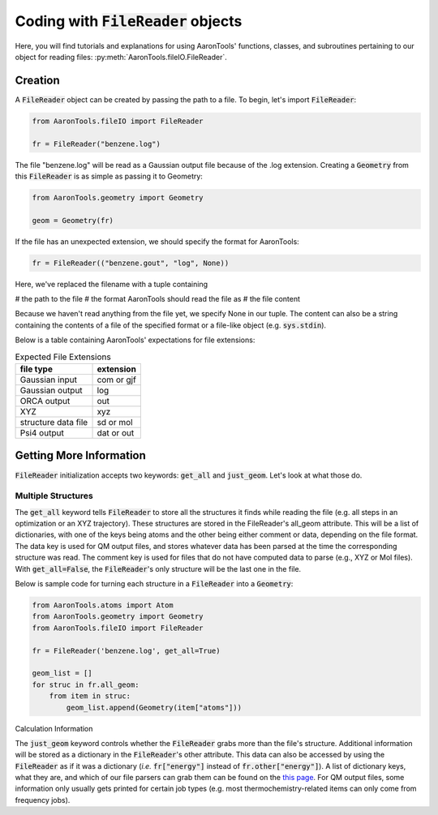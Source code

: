 Coding with :code:`FileReader` objects
======================================

Here, you will find tutorials and explanations for using AaronTools'
functions, classes, and subroutines pertaining to our object for reading
files: :py:meth:`AaronTools.fileIO.FileReader`.


Creation
--------

A :code:`FileReader` object can be created by passing the path
to a file. To begin, let's import :code:`FileReader`:

.. code-block:: python

    from AaronTools.fileIO import FileReader
    
    fr = FileReader("benzene.log")

The file "benzene.log" will be read as a Gaussian output file
because of the .log extension.
Creating a :code:`Geometry` from this :code:`FileReader` is as
simple as passing it to Geometry:

.. code-block:: python

    from AaronTools.geometry import Geometry
    
    geom = Geometry(fr)

If the file has an unexpected extension, we should specify the format
for AaronTools:

.. code-block:: python

    fr = FileReader(("benzene.gout", "log", None))

Here, we've replaced the filename with a tuple containing

# the path to the file
# the format AaronTools should read the file as
# the file content

Because we haven't read anything from the file yet,
we specify None in our tuple.
The content can also be a string containing the contents of a
file of the specified format or a file-like object (e.g. :code:`sys.stdin`).

Below is a table containing AaronTools' expectations for file extensions:

.. list-table:: Expected File Extensions
    :header-rows: 1

    * - file type
      - extension
    * - Gaussian input
      - com or gjf
    * - Gaussian output
      - log
    * - ORCA output
      - out
    * - XYZ
      - xyz
    * - structure data file
      - sd or mol
    * - Psi4 output
      - dat or out


Getting More Information
------------------------

:code:`FileReader` initialization accepts two keywords:
:code:`get_all` and :code:`just_geom`.
Let's look at what those do.

Multiple Structures
*******************

The :code:`get_all` keyword tells :code:`FileReader` to
store all the structures it finds while reading the
file (e.g. all steps in an optimization or an XYZ trajectory).
These structures are stored in the FileReader's all_geom attribute.
This will be a list of dictionaries, with one of the keys being atoms
and the other being either comment or data, depending on the file format.
The data key is used for QM output files, and stores whatever data has
been parsed at the time the corresponding structure was read.
The comment key is used for files that do not have computed data
to parse (e.g., XYZ or Mol files). With :code:`get_all=False`,
the :code:`FileReader`'s only structure will be the last one in the file.

Below is sample code for turning each structure in a
:code:`FileReader` into a :code:`Geometry`:

.. code-block:: python

    from AaronTools.atoms import Atom
    from AaronTools.geometry import Geometry
    from AaronTools.fileIO import FileReader
    
    fr = FileReader('benzene.log', get_all=True)
    
    geom_list = []
    for struc in fr.all_geom:
        from item in struc:
            geom_list.append(Geometry(item["atoms"]))
    
Calculation Information

The :code:`just_geom` keyword controls whether the
:code:`FileReader` grabs more than the file's structure.
Additional information will be stored as a dictionary in the
:code:`FileReader`'s other attribute.
This data can also be accessed by using the :code:`FileReader`
as if it was a dictionary (`i.e.` :code:`fr["energy"]` instead
of :code:`fr.other["energy"]`).
A list of dictionary keys, what they are, and which of our
file parsers can grab them can be found on the
`this page <../api/filereader.html#filereader-keys-for-various-output-files>`_.
For QM output files, some information only usually gets
printed for certain job types (e.g. most thermochemistry-related
items can only come from frequency jobs). 